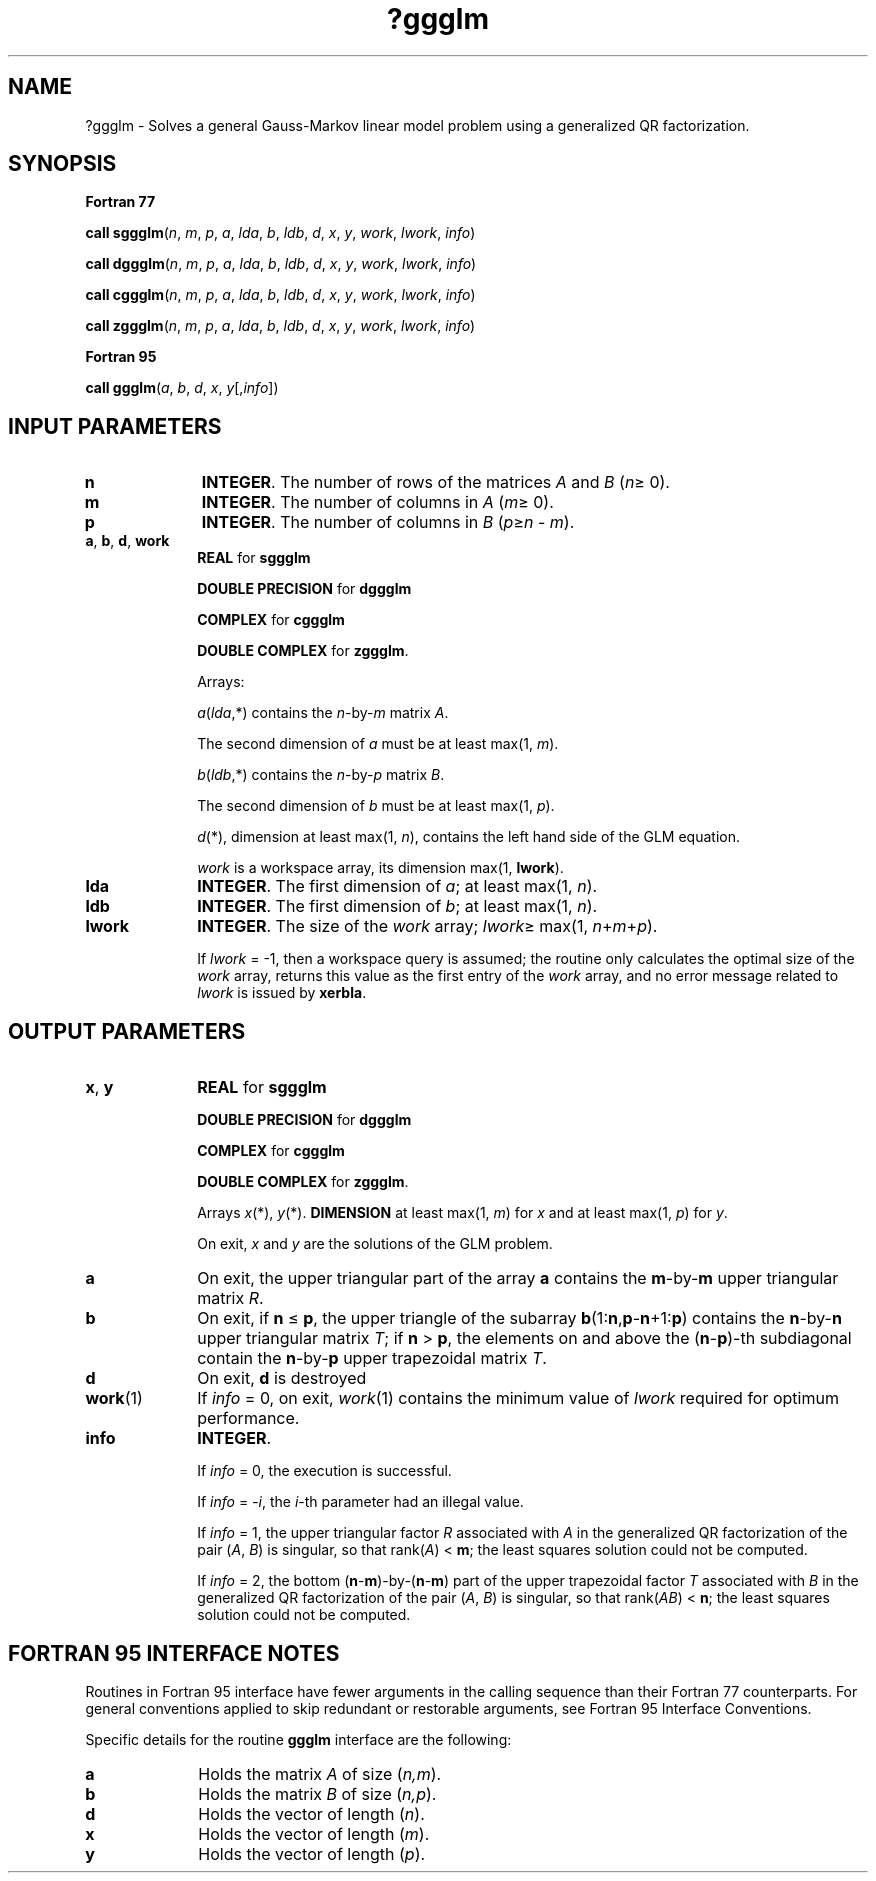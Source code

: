 .\" Copyright (c) 2002 \- 2008 Intel Corporation
.\" All rights reserved.
.\"
.TH ?ggglm 3 "Intel Corporation" "Copyright(C) 2002 \- 2008" "Intel(R) Math Kernel Library"
.SH NAME
?ggglm \- Solves a general Gauss-Markov linear model problem using a generalized QR factorization.
.SH SYNOPSIS
.PP
.B Fortran 77
.PP
\fBcall sggglm\fR(\fIn\fR, \fIm\fR, \fIp\fR, \fIa\fR, \fIlda\fR, \fIb\fR, \fIldb\fR, \fId\fR, \fIx\fR, \fIy\fR, \fIwork\fR, \fIlwork\fR, \fIinfo\fR)
.PP
\fBcall dggglm\fR(\fIn\fR, \fIm\fR, \fIp\fR, \fIa\fR, \fIlda\fR, \fIb\fR, \fIldb\fR, \fId\fR, \fIx\fR, \fIy\fR, \fIwork\fR, \fIlwork\fR, \fIinfo\fR)
.PP
\fBcall cggglm\fR(\fIn\fR, \fIm\fR, \fIp\fR, \fIa\fR, \fIlda\fR, \fIb\fR, \fIldb\fR, \fId\fR, \fIx\fR, \fIy\fR, \fIwork\fR, \fIlwork\fR, \fIinfo\fR)
.PP
\fBcall zggglm\fR(\fIn\fR, \fIm\fR, \fIp\fR, \fIa\fR, \fIlda\fR, \fIb\fR, \fIldb\fR, \fId\fR, \fIx\fR, \fIy\fR, \fIwork\fR, \fIlwork\fR, \fIinfo\fR)
.PP
.B Fortran 95
.PP
\fBcall ggglm\fR(\fIa\fR, \fIb\fR, \fId\fR, \fIx\fR, \fIy\fR[,\fIinfo\fR])
.SH INPUT PARAMETERS

.TP 10
\fBn\fR
.NL
\fBINTEGER\fR. The number of rows of the matrices \fIA\fR and \fIB\fR (\fIn\fR\(>= 0).
.TP 10
\fBm\fR
.NL
\fBINTEGER\fR. The number of columns in \fIA\fR (\fIm\fR\(>= 0).
.TP 10
\fBp\fR
.NL
\fBINTEGER\fR. The number of columns in \fIB\fR (\fIp\fR\(>=\fIn\fR - \fIm\fR).
.TP 10
\fBa\fR, \fBb\fR, \fBd\fR, \fBwork\fR
.NL
\fBREAL\fR for \fBsggglm\fR
.IP
\fBDOUBLE PRECISION\fR for \fBdggglm\fR
.IP
\fBCOMPLEX\fR for \fBcggglm\fR
.IP
\fBDOUBLE COMPLEX\fR for \fBzggglm\fR.
.IP
Arrays: 
.IP
\fIa\fR(\fIlda\fR,*) contains the \fIn\fR-by-\fIm\fR matrix \fIA\fR. 
.IP
The second dimension of \fIa\fR must be at least max(1, \fIm\fR).
.IP
\fIb\fR(\fIldb\fR,*) contains the \fIn\fR-by-\fIp\fR matrix \fIB\fR. 
.IP
The second dimension of \fIb\fR must be at least max(1, \fIp\fR).
.IP
\fId\fR(*), dimension at least max(1, \fIn\fR), contains the left hand side of the GLM equation. 
.IP
\fIwork\fR is a workspace array, its dimension max(1, \fBlwork\fR).
.TP 10
\fBlda\fR
.NL
\fBINTEGER\fR. The first dimension of \fIa\fR; at least max(1, \fIn\fR).
.TP 10
\fBldb\fR
.NL
\fBINTEGER\fR. The first dimension of \fIb\fR; at least max(1, \fIn\fR).
.TP 10
\fBlwork\fR
.NL
\fBINTEGER\fR. The size of the \fIwork\fR array; \fIlwork\fR\(>= max(1, \fIn\fR+\fIm\fR+\fIp\fR). 
.IP
If \fIlwork\fR = -1, then a workspace query is assumed; the routine only calculates the optimal size of the \fIwork\fR array, returns this value as the first entry of the \fIwork\fR array, and no error message related to \fIlwork\fR is issued by \fBxerbla\fR.
.SH OUTPUT PARAMETERS

.TP 10
\fBx\fR, \fBy\fR
.NL
\fBREAL\fR for \fBsggglm\fR
.IP
\fBDOUBLE PRECISION\fR for \fBdggglm\fR
.IP
\fBCOMPLEX\fR for \fBcggglm\fR
.IP
\fBDOUBLE COMPLEX\fR for \fBzggglm\fR.	
.IP
Arrays \fIx\fR(*), \fIy\fR(*). \fBDIMENSION\fR at least max(1, \fIm\fR) for \fIx\fR and at least max(1, \fIp\fR) for \fIy\fR. 
.IP
On exit, \fIx\fR and \fIy\fR are the solutions of the GLM problem.
.TP 10
\fBa\fR
.NL
On exit, the upper triangular part of the array \fBa\fR contains the \fBm\fR-by-\fBm\fR upper triangular matrix \fIR\fR.
.TP 10
\fBb\fR
.NL
On exit, if \fBn\fR \(<= \fBp\fR, the upper triangle of the subarray \fBb\fR(1:\fBn\fR,\fBp\fR-\fBn\fR+1:\fBp\fR) contains the \fBn\fR-by-\fBn\fR upper triangular matrix \fIT\fR; if \fBn\fR > \fBp\fR, the elements on and above the (\fBn\fR-\fBp\fR)-th subdiagonal contain the \fBn\fR-by-\fBp\fR upper trapezoidal matrix \fIT\fR.
.TP 10
\fBd\fR
.NL
On exit, \fBd\fR is destroyed
.TP 10
\fBwork\fR(1)
.NL
If \fIinfo\fR = 0, on exit, \fIwork\fR(1) contains the minimum value of \fIlwork\fR required for optimum performance. 
.TP 10
\fBinfo\fR
.NL
\fBINTEGER\fR. 
.IP
If \fIinfo\fR = 0, the execution is successful.
.IP
If \fIinfo\fR = \fI-i\fR, the \fIi\fR-th parameter had an illegal value.
.IP
If \fIinfo\fR = 1, the upper triangular factor \fIR\fR associated with \fIA\fR in the generalized QR factorization of the pair (\fIA\fR, \fIB\fR) is singular, so that rank(\fIA\fR) < \fBm\fR; the least squares solution could not be computed.
.IP
If \fIinfo\fR = 2, the bottom (\fBn\fR-\fBm\fR)-by-(\fBn\fR-\fBm\fR) part of the upper trapezoidal factor \fIT\fR associated with \fIB\fR in the generalized QR factorization of the pair (\fIA\fR, \fIB\fR) is singular, so that rank(\fIA\fR\fIB\fR) < \fBn\fR; the least squares solution could not be computed.
.SH FORTRAN 95 INTERFACE NOTES
.PP
.PP
Routines in Fortran 95 interface have fewer arguments in the calling sequence than their Fortran 77 counterparts. For general conventions applied to skip redundant or restorable arguments, see Fortran 95  Interface Conventions.
.PP
Specific details for the routine \fBggglm\fR interface are the following:
.TP 10
\fBa\fR
.NL
Holds the matrix \fIA\fR of size (\fIn,m\fR).
.TP 10
\fBb\fR
.NL
Holds the matrix \fIB\fR of size (\fIn,p\fR).
.TP 10
\fBd\fR
.NL
Holds the vector of length (\fIn\fR).
.TP 10
\fBx\fR
.NL
Holds the vector of length (\fIm\fR).
.TP 10
\fBy\fR
.NL
Holds the vector of length (\fIp\fR).
